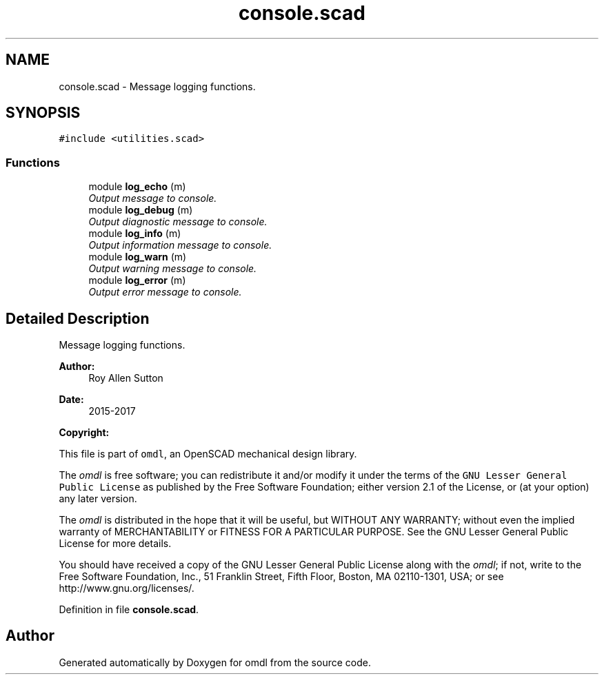 .TH "console.scad" 3 "Sat Feb 4 2017" "Version v0.5" "omdl" \" -*- nroff -*-
.ad l
.nh
.SH NAME
console.scad \- Message logging functions\&.  

.SH SYNOPSIS
.br
.PP
\fC#include <utilities\&.scad>\fP
.br

.SS "Functions"

.in +1c
.ti -1c
.RI "module \fBlog_echo\fP (m)"
.br
.RI "\fIOutput message to console\&. \fP"
.ti -1c
.RI "module \fBlog_debug\fP (m)"
.br
.RI "\fIOutput diagnostic message to console\&. \fP"
.ti -1c
.RI "module \fBlog_info\fP (m)"
.br
.RI "\fIOutput information message to console\&. \fP"
.ti -1c
.RI "module \fBlog_warn\fP (m)"
.br
.RI "\fIOutput warning message to console\&. \fP"
.ti -1c
.RI "module \fBlog_error\fP (m)"
.br
.RI "\fIOutput error message to console\&. \fP"
.in -1c
.SH "Detailed Description"
.PP 
Message logging functions\&. 


.PP
\fBAuthor:\fP
.RS 4
Roy Allen Sutton 
.RE
.PP
\fBDate:\fP
.RS 4
2015-2017
.RE
.PP
\fBCopyright:\fP
.RS 4
.RE
.PP
This file is part of \fComdl\fP, an OpenSCAD mechanical design library\&.
.PP
The \fIomdl\fP is free software; you can redistribute it and/or modify it under the terms of the \fCGNU Lesser General Public License\fP as published by the Free Software Foundation; either version 2\&.1 of the License, or (at your option) any later version\&.
.PP
The \fIomdl\fP is distributed in the hope that it will be useful, but WITHOUT ANY WARRANTY; without even the implied warranty of MERCHANTABILITY or FITNESS FOR A PARTICULAR PURPOSE\&. See the GNU Lesser General Public License for more details\&.
.PP
You should have received a copy of the GNU Lesser General Public License along with the \fIomdl\fP; if not, write to the Free Software Foundation, Inc\&., 51 Franklin Street, Fifth Floor, Boston, MA 02110-1301, USA; or see http://www.gnu.org/licenses/\&. 
.PP
Definition in file \fBconsole\&.scad\fP\&.
.SH "Author"
.PP 
Generated automatically by Doxygen for omdl from the source code\&.
